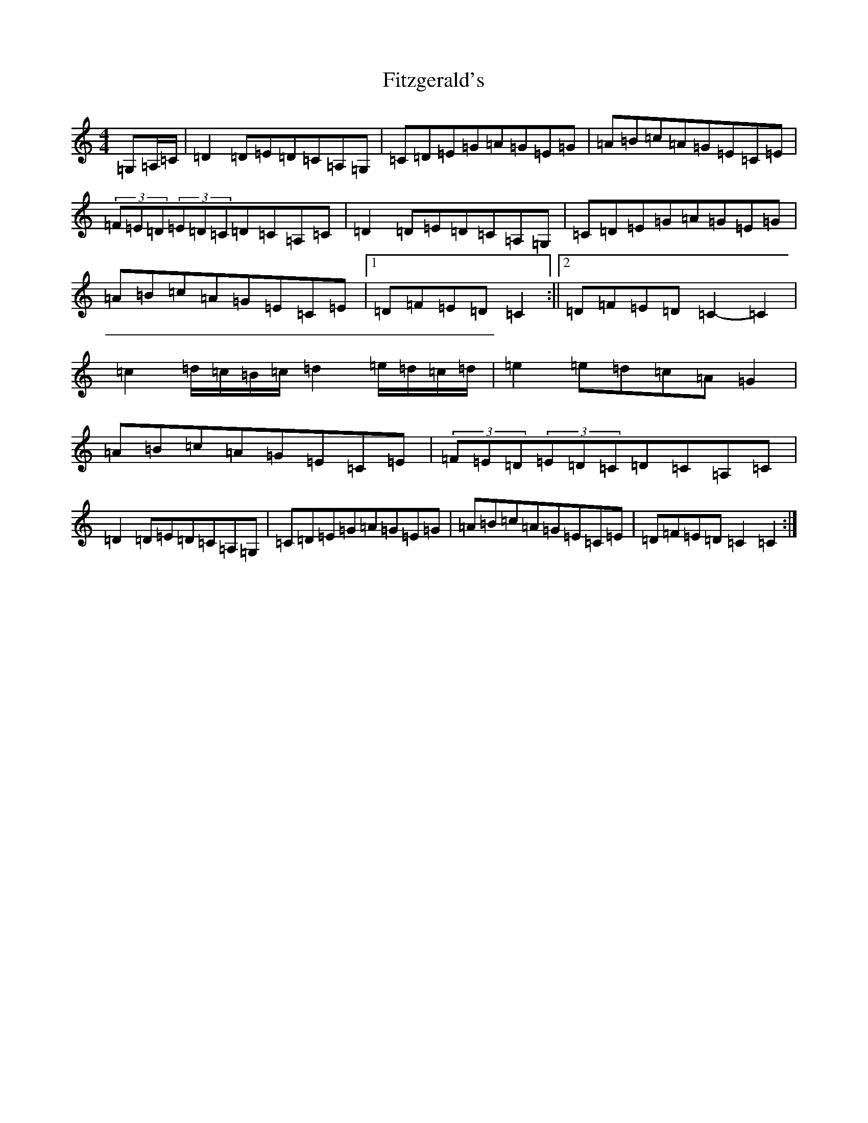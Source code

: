 X: 6882
T: Fitzgerald's
S: https://thesession.org/tunes/5792#setting5792
R: hornpipe
M:4/4
L:1/8
K: C Major
=G,=A,/2=C/2|=D2=D=E=D=C=A,=G,|=C=D=E=G=A=G=E=G|=A=B=c=A=G=E=C=E|(3=F=E=D(3=E=D=C=D=C=A,=C|=D2=D=E=D=C=A,=G,|=C=D=E=G=A=G=E=G|=A=B=c=A=G=E=C=E|1=D=F=E=D=C2:||2=D=F=E=D=C2-=C2|=c2=d/2=c/2=B/2=c/2=d2=e/2=d/2=c/2=d/2|=e2=e=d=c=A=G2|=A=B=c=A=G=E=C=E|(3=F=E=D(3=E=D=C=D=C=A,=C|=D2=D=E=D=C=A,=G,|=C=D=E=G=A=G=E=G|=A=B=c=A=G=E=C=E|=D=F=E=D=C2=C2:|